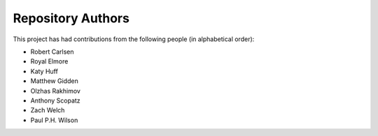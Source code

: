 Repository Authors
==================

This project has had contributions from the following people (in alphabetical
order):

* Robert Carlsen
* Royal Elmore
* Katy Huff
* Matthew Gidden
* Olzhas Rakhimov
* Anthony Scopatz
* Zach Welch
* Paul P.H. Wilson
